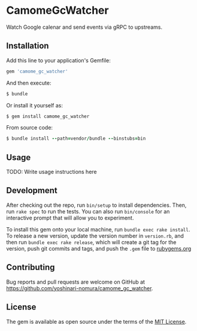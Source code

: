 * CamomeGcWatcher

  Watch Google calenar and send events via gRPC to upstreams.

** Installation

   Add this line to your application's Gemfile:

   #+BEGIN_SRC ruby
     gem 'camome_gc_watcher'
   #+END_SRC

   And then execute:

   #+BEGIN_SRC ruby
     $ bundle
   #+END_SRC

   Or install it yourself as:

   #+BEGIN_SRC ruby
     $ gem install camome_gc_watcher
   #+END_SRC

   From source code:
   #+BEGIN_SRC ruby
     $ bundle install --path=vendor/bundle --binstubs=bin
   #+END_SRC

** Usage

   TODO: Write usage instructions here

** Development

   After checking out the repo, run =bin/setup= to install
   dependencies. Then, run =rake spec= to run the tests. You can also
   run =bin/console= for an interactive prompt that will allow you to
   experiment.

   To install this gem onto your local machine, run
   =bundle exec rake install=. To release a new version,
   update the version number in
   =version.rb=, and then run =bundle exec rake release=, which will
   create a git tag for the version, push git commits and tags, and push
   the =.gem= file to [[https://rubygems.org][rubygems.org]]

** Contributing

   Bug reports and pull requests are welcome on GitHub at
   https://github.com/yoshinari-nomura/camome_gc_watcher.

** License

   The gem is available as open source under the terms of the
   [[https://opensource.org/licenses/MIT][MIT License]].
